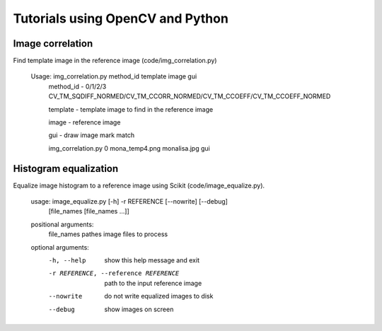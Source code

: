 Tutorials using OpenCV and Python
=================================

Image correlation
-----------------

Find template image in the reference image (code/img_correlation.py)

  Usage: img_correlation.py method_id template image gui
      method_id - 0/1/2/3 CV_TM_SQDIFF_NORMED/CV_TM_CCORR_NORMED/CV_TM_CCOEFF/CV_TM_CCOEFF_NORMED
      
      template  - template image to find in the reference image
      
      image     - reference image
      
      gui       - draw image mark match
      
      img_correlation.py 0 mona_temp4.png monalisa.jpg gui

Histogram equalization
----------------------

Equalize image histogram to a reference image using Scikit (code/image_equalize.py).

  usage: image_equalize.py [-h] -r REFERENCE [--nowrite] [--debug]
                         [file_names [file_names ...]]

  positional arguments:
    file_names            pathes image files to process

  optional arguments:
    -h, --help            show this help message and exit
    -r REFERENCE, --reference REFERENCE
                          path to the input reference image
    --nowrite             do not write equalized images to disk
    --debug               show images on screen

